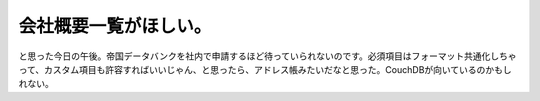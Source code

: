 会社概要一覧がほしい。
======================

と思った今日の午後。帝国データバンクを社内で申請するほど待っていられないのです。必須項目はフォーマット共通化しちゃって、カスタム項目も許容すればいいじゃん、と思ったら、アドレス帳みたいだなと思った。CouchDBが向いているのかもしれない。






.. author:: default
.. categories:: CouchDB,computer
.. tags::
.. comments::
